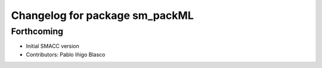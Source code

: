 ^^^^^^^^^^^^^^^^^^^^^^^^^^^^^^^^^^^^^^^^^^^^
Changelog for package sm_packML
^^^^^^^^^^^^^^^^^^^^^^^^^^^^^^^^^^^^^^^^^^^^

Forthcoming
-----------
* Initial SMACC version
* Contributors: Pablo Iñigo Blasco
